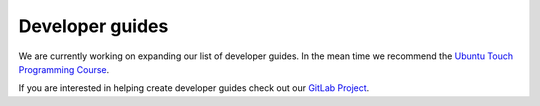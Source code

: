 .. _devguides:

Developer guides
================

We are currently working on expanding our list of developer guides. In the mean
time we recommend the `Ubuntu Touch Programming Course <https://mimecar.gitbook.io/qt-course/>`__.

If you are interested in helping create developer guides check out our
`GitLab Project <https://gitlab.com/ubports/ux/development-resources>`__.
